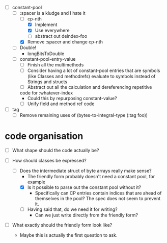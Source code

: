 - [-] constant-pool
  - [-] :spacer is a kludge and I hate it
    - [-] cp-nth
      - [X] Implement
      - [X] Use everywhere
      - [ ] abstract out deindex-foo
    - [X] Remove :spacer and change cp-nth
  - [ ] Double!
    - longBitsToDouble
  - [ ] constant-pool-entry-value
    - [ ] Finish all the multimethods
    - [ ] Consider having a lot of constant-pool entries that are
      symbols (like Classes and methodrefs) evaluate to symbols
      instead of Strings and structs
    - [ ] Abstract out all the calculation and dereferencing repetitive
    code for :whatever-index
      - Could this by repurposing constant-value?
    - [ ] Unify field and method ref code

- [ ] tag
  - [ ] Remove remaining uses of (bytes-to-integral-type (:tag foo))

* code organisation

- [ ] What shape should the code actually be?

- [-] How should classes be expressed?
  - [-] Does the intermediate struct of byte arrays really make sense?
    - The friendly form probably doesn't need a constant pool, for example
    - [X] Is it possible to parse out the constant pool without it?
      - Specifically can CP entries contain indices that are ahead of
        themselves in the pool? The spec does not seem to prevent it.
    - [ ] Having said that, do we need it for writing?
      - Can we just write directly from the friendly form?

- [ ] What exactly should the friendly form look like?
  - Maybe this is actually the first question to ask.

